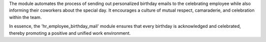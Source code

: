 The module automates the process of sending out personalized birthday emails to the celebrating employee while also informing their coworkers about the special day. It encourages a culture of mutual respect, camaraderie, and celebration within the team.

In essence, the 'hr_employee_birthday_mail' module ensures that every birthday is acknowledged and celebrated, thereby promoting a positive and unified work environment.

